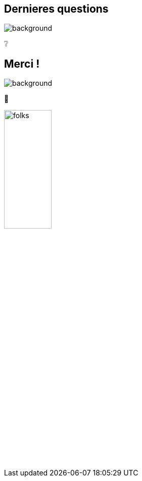 [background-color="#02303a"]
== Dernieres questions
image::gradle/bg-6.png[background, size=cover]

&#x2754;

[background-color="#02303a"]
== Merci !
image::gradle/bg-10.png[background, size=cover]

&#x1F647;

image::gradle/folks.png[width=33%]

